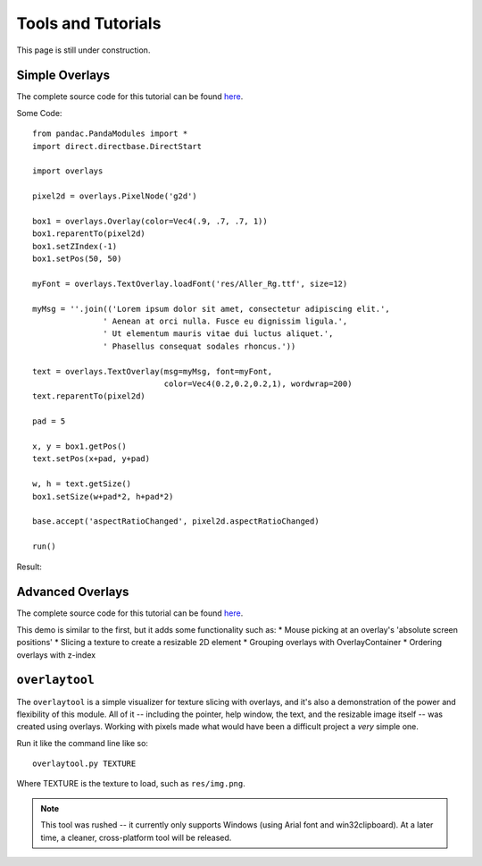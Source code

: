 Tools and Tutorials
=================================

This page is still under construction.

Simple Overlays
--------------------------------

The complete source code for this tutorial can be found 
`here <svn/trunk/samples/TestOverlays.py>`_.

Some Code::

    from pandac.PandaModules import *
    import direct.directbase.DirectStart
    
    import overlays
    
    pixel2d = overlays.PixelNode('g2d')
    
    box1 = overlays.Overlay(color=Vec4(.9, .7, .7, 1))
    box1.reparentTo(pixel2d)
    box1.setZIndex(-1)
    box1.setPos(50, 50)
    
    myFont = overlays.TextOverlay.loadFont('res/Aller_Rg.ttf', size=12) 
    
    myMsg = ''.join(('Lorem ipsum dolor sit amet, consectetur adipiscing elit.',
                   ' Aenean at orci nulla. Fusce eu dignissim ligula.',
                   ' Ut elementum mauris vitae dui luctus aliquet.',
                   ' Phasellus consequat sodales rhoncus.'))
    
    text = overlays.TextOverlay(msg=myMsg, font=myFont, 
                                color=Vec4(0.2,0.2,0.2,1), wordwrap=200)
    text.reparentTo(pixel2d)
    
    pad = 5
    
    x, y = box1.getPos()
    text.setPos(x+pad, y+pad)
    
    w, h = text.getSize()
    box1.setSize(w+pad*2, h+pad*2)
    
    base.accept('aspectRatioChanged', pixel2d.aspectRatioChanged)
    
    run()

Result:

.. image:: tut1.png

Advanced Overlays
---------------------------------

The complete source code for this tutorial can be found 
`here <svn/trunk/samples/TestAdvancedOverlays.py>`_. 

This demo is similar to the first, but it adds some functionality
such as:
* Mouse picking at an overlay's 'absolute screen positions'
* Slicing a texture to create a resizable 2D element
* Grouping overlays with OverlayContainer
* Ordering overlays with z-index

``overlaytool``
---------------------------------

The ``overlaytool`` is a simple visualizer for texture slicing with
overlays, and it's also a demonstration of the power and flexibility 
of this module. All of it -- including the pointer, help window, the text,
and the resizable image itself -- was created using overlays. Working with
pixels made what would have been a difficult project a *very* simple one. 

Run it like the command line like so::

    overlaytool.py TEXTURE

Where TEXTURE is the texture to load, such as ``res/img.png``.

.. note::
    This tool was rushed -- it currently only supports Windows
    (using Arial font and win32clipboard). At a later time, a cleaner,
    cross-platform tool will be released.